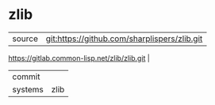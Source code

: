 * zlib



|---------+-------------------------------------------|
| source  | git:https://github.com/sharplispers/zlib.git
https://gitlab.common-lisp.net/zlib/zlib.git   |
| commit  |   |
| systems | zlib |
|---------+-------------------------------------------|

